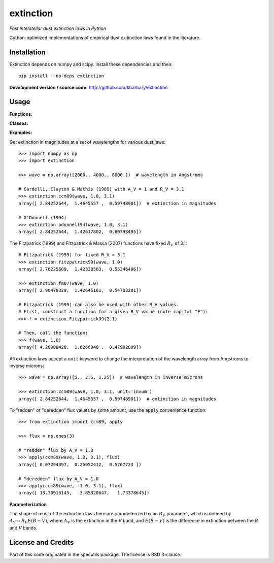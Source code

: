 extinction
==========

*Fast interstellar dust extinction laws in Python*

Cython-optimized implementations of empirical dust exitinction laws
found in the literature.

Installation
------------

Extinction depends on numpy and scipy. Install these dependencies and then::

    pip install --no-deps extinction

**Development version / source code:** http://github.com/kbarbary/extinction


Usage
-----

**Functions:**

.. autosummary::
   :toctree: api

   extinction.ccm89
   extinction.odonnell94
   extinction.calzetti00
   extinction.fitzpatrick99
   extinction.fm07
   extinction.apply

**Classes:**

.. autosummary::
   :toctree: api

   extinction.Fitzpatrick99

**Examples:**

Get extinction in magnitudes at a set of wavelengths for various dust laws::

  >>> import numpy as np
  >>> import extinction

  >>> wave = np.array([2000., 4000., 8000.])  # wavelength in Angstroms

  # Cardelli, Clayton & Mathis (1989) with A_V = 1 and R_V = 3.1
  >>> extinction.ccm89(wave, 1.0, 3.1)
  array([ 2.84252644,  1.4645557 ,  0.59748901])  # extinction in magnitudes
   
  # O'Donnell (1994)
  >>> extinction.odonnell94(wave, 1.0, 3.1)
  array([ 2.84252644,  1.42617802,  0.60793495])


The Fitzpatrick (1999) and Fitzpatrick & Massa (2007) functions have fixed
:math:`R_V` of 3.1::
        
   # Fitzpatrick (1999) for fixed R_V = 3.1
   >>> extinction.fitzpatrick99(wave, 1.0)
   array([ 2.76225609,  1.42338583,  0.55346406])

   >>> extinction.fm07(wave, 1.0)
   array([ 2.90478329,  1.42645161,  0.54703201])
   
   # Fitzpatrick (1999) can also be used with other R_V values.
   # First, construct a function for a given R_V value (note capital "F"):
   >>> f = extinction.Fitzpatrick99(2.1)

   # Then, call the function:
   >>> f(wave, 1.0)
   array([ 4.28908428,  1.6266948 ,  0.47992809])

All extinction laws accept a ``unit`` keyword to change the interpretation of
the wavelength array from Angstroms to inverse microns::

  >>> wave = np.array([5., 2.5, 1.25])  # wavelength in inverse microns

  >>> extinction.ccm89(wave, 1.0, 3.1, unit='invum')
  array([ 2.84252644,  1.4645557 ,  0.59748901])  # extinction in magnitudes
   
To "redden" or "deredden" flux values by some amount, use the
``apply`` convenience function::


  >>> from extinction import ccm89, apply

  >>> flux = np.ones(3)

  # "redden" flux by A_V = 1.0
  >>> apply(ccm89(wave, 1.0, 3.1), flux)
  array([ 0.07294397,  0.25952412,  0.5767723 ])

  # "deredden" flux by A_V = 1.0
  >>> apply(ccm89(wave, -1.0, 3.1), flux)
  array([ 13.70915145,   3.85320647,   1.73378645])


**Parameterization**

The shape of most of the extinction laws here are parameterized by an
:math:`R_V` parameter, which is defined by :math:`A_V = R_V E(B-V)`,
where :math:`A_V` is the extinction in the *V* band, and
:math:`E(B-V)` is the difference in extinction between the *B* and *V*
bands.


License and Credits
-------------------

Part of this code originated in the specutils package.
The license is BSD 3-clause.
